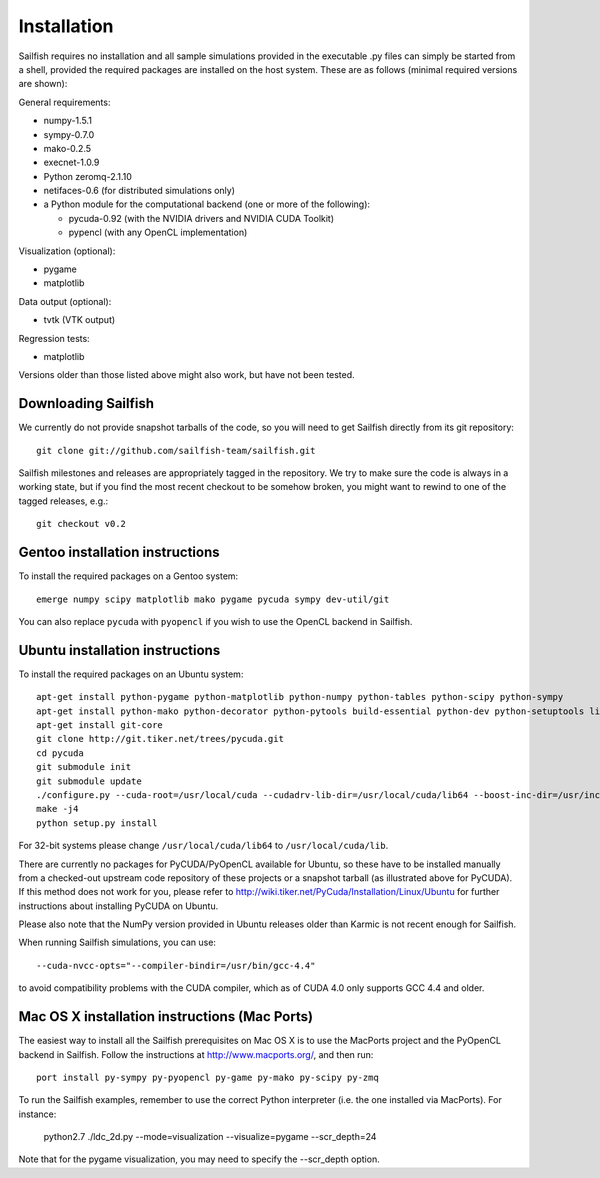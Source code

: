 Installation
============

Sailfish requires no installation and all sample simulations provided in the executable
.py files can simply be started from a shell, provided the required packages are
installed on the host system.  These are as follows (minimal required versions are shown):

General requirements:

* numpy-1.5.1
* sympy-0.7.0
* mako-0.2.5
* execnet-1.0.9
* Python zeromq-2.1.10
* netifaces-0.6 (for distributed simulations only)
* a Python module for the computational backend (one or more of the following):

  * pycuda-0.92 (with the NVIDIA drivers and NVIDIA CUDA Toolkit)
  * pypencl (with any OpenCL implementation)

Visualization (optional):

* pygame
* matplotlib

Data output (optional):

* tvtk (VTK output)

Regression tests:

* matplotlib

Versions older than those listed above might also work, but have not been tested.

Downloading Sailfish
--------------------

We currently do not provide snapshot tarballs of the code, so you will need to get Sailfish
directly from its git repository::

  git clone git://github.com/sailfish-team/sailfish.git

Sailfish milestones and releases are appropriately tagged in the repository.  We try to
make sure the code is always in a working state, but if you find the most recent checkout
to be somehow broken, you might want to rewind to one of the tagged releases, e.g.::

  git checkout v0.2

Gentoo installation instructions
--------------------------------

To install the required packages on a Gentoo system::

  emerge numpy scipy matplotlib mako pygame pycuda sympy dev-util/git

You can also replace ``pycuda`` with ``pyopencl`` if you wish to use the OpenCL backend
in Sailfish.

Ubuntu installation instructions
--------------------------------

To install the required packages on an Ubuntu system::

  apt-get install python-pygame python-matplotlib python-numpy python-tables python-scipy python-sympy
  apt-get install python-mako python-decorator python-pytools build-essential python-dev python-setuptools libboost-python-dev libboost-thread-dev
  apt-get install git-core
  git clone http://git.tiker.net/trees/pycuda.git
  cd pycuda
  git submodule init
  git submodule update
  ./configure.py --cuda-root=/usr/local/cuda --cudadrv-lib-dir=/usr/local/cuda/lib64 --boost-inc-dir=/usr/include --boost-lib-dir=/usr/lib --boost-python-libname=boost_python-mt --boost-thread-libname=boost_thread-mt
  make -j4
  python setup.py install

For 32-bit systems please change ``/usr/local/cuda/lib64`` to ``/usr/local/cuda/lib``.

There are currently no packages for PyCUDA/PyOpenCL available for
Ubuntu, so these have to be installed manually from a checked-out upstream code repository of
these projects or a snapshot tarball (as illustrated above for PyCUDA).  If this method does not
work for you, please refer to http://wiki.tiker.net/PyCuda/Installation/Linux/Ubuntu for further
instructions about installing PyCUDA on Ubuntu.

Please also note that the NumPy version provided in Ubuntu releases older than Karmic is not
recent enough for Sailfish.

When running Sailfish simulations, you can use::

  --cuda-nvcc-opts="--compiler-bindir=/usr/bin/gcc-4.4"

to avoid compatibility problems with the CUDA compiler, which as of CUDA 4.0 only supports GCC 4.4 and older.


Mac OS X installation instructions (Mac Ports)
----------------------------------------------

The easiest way to install all the Sailfish prerequisites on Mac OS X is to use the MacPorts
project and the PyOpenCL backend in Sailfish.  Follow the instructions at http://www.macports.org/,
and then run::

  port install py-sympy py-pyopencl py-game py-mako py-scipy py-zmq

To run the Sailfish examples, remember to use the correct Python interpreter (i.e. the one
installed via MacPorts).  For instance:

  python2.7 ./ldc_2d.py --mode=visualization --visualize=pygame --scr_depth=24

Note that for the pygame visualization, you may need to specify the --scr_depth option.
